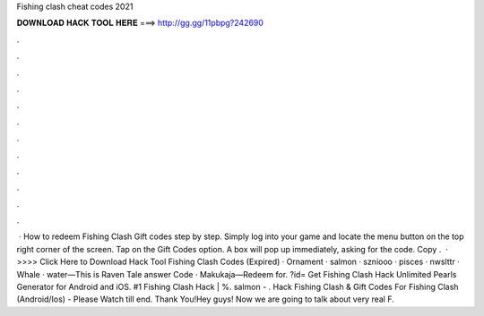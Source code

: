Fishing clash cheat codes 2021

𝐃𝐎𝐖𝐍𝐋𝐎𝐀𝐃 𝐇𝐀𝐂𝐊 𝐓𝐎𝐎𝐋 𝐇𝐄𝐑𝐄 ===> http://gg.gg/11pbpg?242690

.

.

.

.

.

.

.

.

.

.

.

.

 · How to redeem Fishing Clash Gift codes step by step. Simply log into your game and locate the menu button on the top right corner of the screen. Tap on the Gift Codes option. A box will pop up immediately, asking for the code. Copy .  · >>>> Click Here to Download Hack Tool Fishing Clash Codes (Expired) · Ornament · salmon · szniooo · pisces · nwslttr · Whale · water—This is Raven Tale answer Code · Makukaja—Redeem for. ?id= Get Fishing Clash Hack Unlimited Pearls Generator for Android and iOS. #1 Fishing Clash Hack | %. salmon - . Hack Fishing Clash & Gift Codes For Fishing Clash (Android/Ios) - Please Watch till end. Thank You!Hey guys! Now we are going to talk about very real F.
